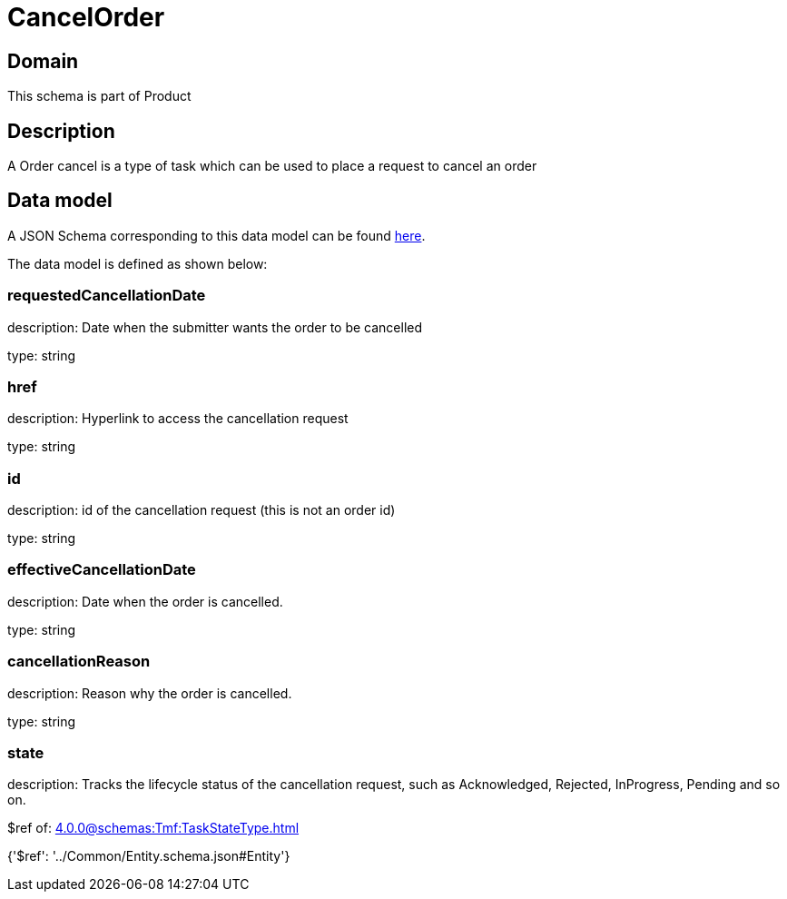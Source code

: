 = CancelOrder

[#domain]
== Domain

This schema is part of Product

[#description]
== Description

A Order cancel is a type of task which  can  be used to place a request to cancel an order


[#data_model]
== Data model

A JSON Schema corresponding to this data model can be found https://tmforum.org[here].

The data model is defined as shown below:


=== requestedCancellationDate
description: Date when the submitter wants the order to be cancelled

type: string


=== href
description: Hyperlink to access the cancellation request

type: string


=== id
description: id of the cancellation request (this is not an order id)

type: string


=== effectiveCancellationDate
description: Date when the order is cancelled.

type: string


=== cancellationReason
description: Reason why the order is cancelled.

type: string


=== state
description: Tracks the lifecycle status of the cancellation request, such as Acknowledged, Rejected, InProgress, Pending and so on.

$ref of: xref:4.0.0@schemas:Tmf:TaskStateType.adoc[]


{&#x27;$ref&#x27;: &#x27;../Common/Entity.schema.json#Entity&#x27;}